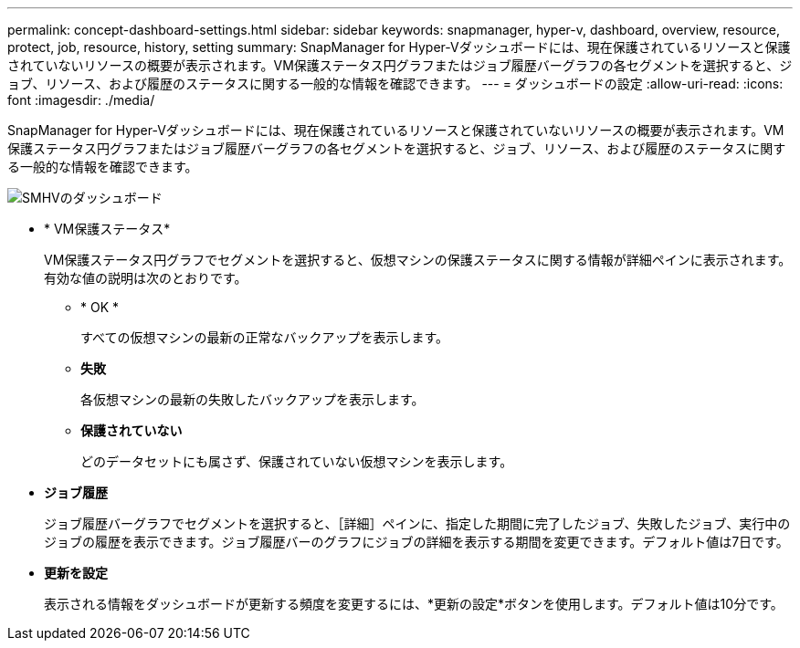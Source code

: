 ---
permalink: concept-dashboard-settings.html 
sidebar: sidebar 
keywords: snapmanager, hyper-v, dashboard, overview, resource, protect, job, resource, history, setting 
summary: SnapManager for Hyper-Vダッシュボードには、現在保護されているリソースと保護されていないリソースの概要が表示されます。VM保護ステータス円グラフまたはジョブ履歴バーグラフの各セグメントを選択すると、ジョブ、リソース、および履歴のステータスに関する一般的な情報を確認できます。 
---
= ダッシュボードの設定
:allow-uri-read: 
:icons: font
:imagesdir: ./media/


[role="lead"]
SnapManager for Hyper-Vダッシュボードには、現在保護されているリソースと保護されていないリソースの概要が表示されます。VM保護ステータス円グラフまたはジョブ履歴バーグラフの各セグメントを選択すると、ジョブ、リソース、および履歴のステータスに関する一般的な情報を確認できます。

image::smhv_dashboard.gif[SMHVのダッシュボード]

* * VM保護ステータス*
+
VM保護ステータス円グラフでセグメントを選択すると、仮想マシンの保護ステータスに関する情報が詳細ペインに表示されます。有効な値の説明は次のとおりです。

+
** * OK *
+
すべての仮想マシンの最新の正常なバックアップを表示します。

** *失敗*
+
各仮想マシンの最新の失敗したバックアップを表示します。

** *保護されていない*
+
どのデータセットにも属さず、保護されていない仮想マシンを表示します。



* *ジョブ履歴*
+
ジョブ履歴バーグラフでセグメントを選択すると、［詳細］ペインに、指定した期間に完了したジョブ、失敗したジョブ、実行中のジョブの履歴を表示できます。ジョブ履歴バーのグラフにジョブの詳細を表示する期間を変更できます。デフォルト値は7日です。

* *更新を設定*
+
表示される情報をダッシュボードが更新する頻度を変更するには、*更新の設定*ボタンを使用します。デフォルト値は10分です。


